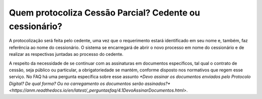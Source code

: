 Quem protocoliza Cessão Parcial? Cedente ou cessionário?
=====================================================

A protocolização será feita pelo cedente, uma vez que o requerimento estará identificado em seu nome e, também, faz referência ao nome do cessionário. O sistema se encarregará de abrir o novo processo em nome do cessionário e de realizar as respectivas juntadas ao processo do cedente.

A respeito da necessidade de se continuar com as assinaturas em documentos específicos, tal qual o contrato de cessão, seja público ou particular, a obrigatoriedade se mantém, conforme disposto nos normativos que regem esse serviço. No FAQ há uma pergunta específica sobre esse assunto `*Devo assinar os documentos enviados pelo Protocolo Digital? De qual forma? Ou no carregamento os documentos serão assinados?* <https://anm.readthedocs.io/en/latest/_perguntasfaq/4.1DevoAssinarDocumentos.html>`. 

